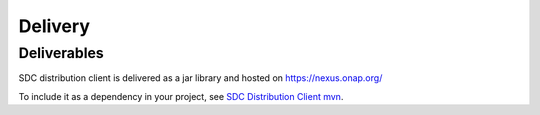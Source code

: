 .. This work is licensed under a Creative Commons Attribution 4.0 International License.
.. http://creativecommons.org/licenses/by/4.0
.. Copyright (C) 2022 Nordix Foundation

Delivery
========

..
   * This section is used to describe the delivery of a software component.
     For a run-time component, this might be executable images, containers, etc.
     For an SDK, this might be libraries.

   * This section is typically provided for a platform-component and sdk;
     and referenced in developer and user guides.

Deliverables
------------

SDC distribution client is delivered as a jar library and hosted on https://nexus.onap.org/

To include it as a dependency in your project, see `SDC Distribution Client mvn`_.

.. _SDC Distribution Client mvn: https://mvnrepository.com/artifact/org.onap.sdc.sdc-distribution-client/sdc-distribution-client
